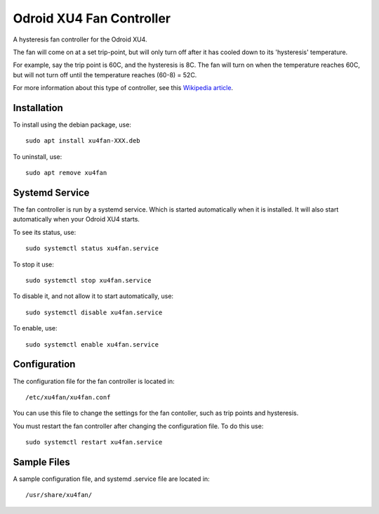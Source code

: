 
===========================
 Odroid XU4 Fan Controller
===========================

A hysteresis fan controller for the Odroid XU4.

The fan will come on at a set trip-point, but will only turn off after it has cooled down to its 'hysteresis' temperature.

For example, say the trip point is 60C, and the hysteresis is 8C. The fan will turn on when the temperature reaches 60C, but will not turn off until the temperature reaches (60-8) = 52C.

For more information about this type of controller, see this `Wikipedia article <https://en.wikipedia.org/wiki/Bang%E2%80%93bang_control>`_.


Installation
============

To install using the debian package, use::

  sudo apt install xu4fan-XXX.deb

To uninstall, use::

  sudo apt remove xu4fan

Systemd Service
===============

The fan controller is run by a systemd service. Which is started automatically when it is installed. It will also start automatically when your Odroid XU4 starts.

To see its status, use::

  sudo systemctl status xu4fan.service

To stop it use::

  sudo systemctl stop xu4fan.service

To disable it, and not allow it to start automatically, use::

  sudo systemctl disable xu4fan.service

To enable, use::

  sudo systemctl enable xu4fan.service
  
Configuration
=============

The configuration file for the fan controller is located in::

  /etc/xu4fan/xu4fan.conf

You can use this file to change the settings for the fan contoller, such as trip points and hysteresis.

You must restart the fan controller after changing the configuration file. To do this use::

  sudo systemctl restart xu4fan.service

Sample Files
============

A sample configuration file, and systemd .service file are located in::

  /usr/share/xu4fan/
